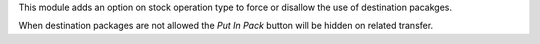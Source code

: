 This module adds an option on stock operation type to force or disallow the use of destination pacakges.

When destination packages are not allowed the `Put In Pack` button will be hidden on related transfer.
